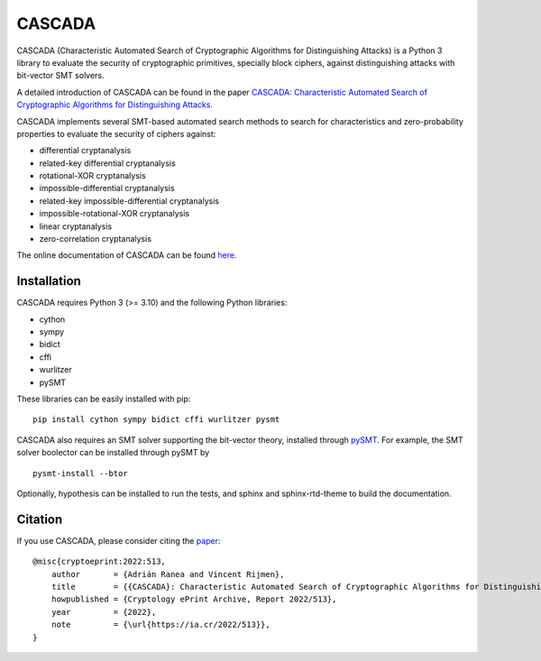 =======
CASCADA
=======

.. image:: https://zenodo.org/badge/449991648.svg
   :target: https://zenodo.org/badge/latestdoi/449991648

CASCADA (Characteristic Automated Search of Cryptographic Algorithms for Distinguishing Attacks)
is a Python 3 library to evaluate the security of cryptographic primitives,
specially block ciphers, against distinguishing attacks with bit-vector SMT solvers.

A detailed introduction of CASCADA can be found in the paper
`CASCADA: Characteristic Automated Search of Cryptographic Algorithms for Distinguishing Attacks <https://eprint.iacr.org/2022/513>`_.

CASCADA implements several SMT-based automated search methods to search for
characteristics and zero-probability properties to evaluate the security of ciphers against:

- differential cryptanalysis
- related-key differential cryptanalysis
- rotational-XOR cryptanalysis
- impossible-differential cryptanalysis
- related-key impossible-differential cryptanalysis
- impossible-rotational-XOR cryptanalysis
- linear cryptanalysis
- zero-correlation cryptanalysis

The online documentation of CASCADA can be found `here <https://ranea.github.io/CASCADA/>`_.


Installation
============

CASCADA requires Python 3 (>= 3.10) and the following Python libraries:

- cython
- sympy
- bidict
- cffi
- wurlitzer
- pySMT

These libraries can be easily installed with pip::

    pip install cython sympy bidict cffi wurlitzer pysmt

CASCADA also requires an SMT solver supporting the bit-vector theory,
installed through `pySMT <https://pysmt.readthedocs.io/en/latest/getting_started.html#getting-started>`_.
For example, the SMT solver boolector can be installed through pySMT by ::

    pysmt-install --btor

Optionally, hypothesis can be installed to run the tests,
and sphinx and sphinx-rtd-theme to build the documentation.


Citation
========

If you use CASCADA, please consider citing the `paper <https://eprint.iacr.org/2022/513>`_:

::

    @misc{cryptoeprint:2022:513,
        author       = {Adrián Ranea and Vincent Rijmen},
        title        = {{CASCADA}: Characteristic Automated Search of Cryptographic Algorithms for Distinguishing Attacks},
        howpublished = {Cryptology ePrint Archive, Report 2022/513},
        year         = {2022},
        note         = {\url{https://ia.cr/2022/513}},
    }
